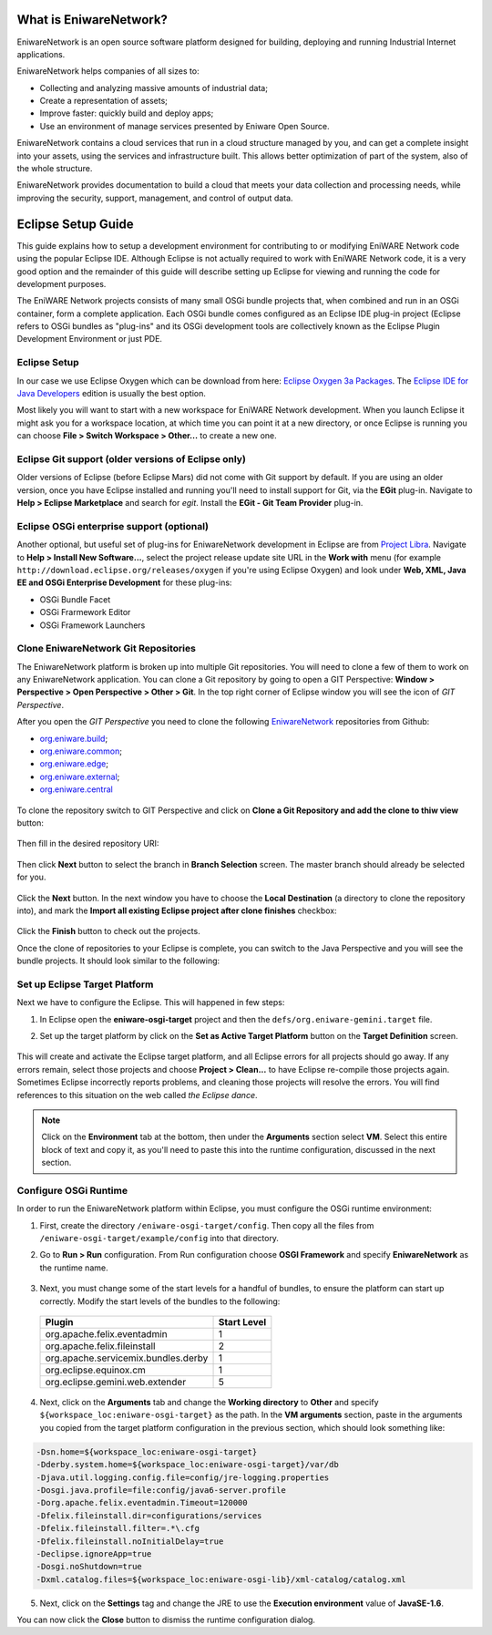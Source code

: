 .. _intro:

What is EniwareNetwork?
=======================

EniwareNetwork is an open source software platform designed for building, deploying and running Industrial Internet applications. 

EniwareNetwork helps companies of all sizes to:

* Collecting and analyzing massive amounts of industrial data;
* Create a representation of assets;
* Improve faster: quickly build and deploy apps;
* Use an environment of manage services presented by Eniware Open Source.

EniwareNetwork contains a cloud services that run in a cloud structure managed by you, and can get a complete insight into your assets, using the services and infrastructure built. This allows better optimization of part of the system, also of the whole structure.

EniwareNetwork provides documentation to build a cloud that meets your data collection and processing needs, while improving the security, support, management, and control of output data.


.. _eclipse-setup:

Eclipse Setup Guide
===================

This guide explains how to setup a development environment for contributing to or modifying EniWARE Network code using the popular Eclipse IDE. Although Eclipse is not actually required to work with EniWARE Network code, it is a very good option and the remainder of this guide will describe setting up Eclipse for viewing and running the code for development purposes.

The EniWARE Network projects consists of many small OSGi bundle projects that, when combined and run in an OSGi container, form a complete application. Each OSGi bundle comes configured as an Eclipse IDE plug-in project (Eclipse refers to OSGi bundles as "plug-ins" and its OSGi development tools are collectively known as the Eclipse Plugin Development Environment or just PDE.



.. _eclipse-download:

Eclipse Setup
^^^^^^^^^^^^^

In our case we use Eclipse Oxygen which can be download from here: `Eclipse Oxygen 3a Packages <http://www.eclipse.org/downloads/packages/release/oxygen/3a/>`_. The `Eclipse IDE for Java Developers <http://www.eclipse.org/downloads/packages/release/oxygen/3a/eclipse-ide-java-developers>`_ edition is usually the best option.

Most likely you will want to start with a new workspace for EniWARE Network development. When you launch Eclipse it might ask you for a workspace location, at which time you can point it at a new directory, or once Eclipse is running you can choose **File > Switch Workspace > Other...** to create a new one.



.. _eclipse-git:

Eclipse Git support (older versions of Eclipse only)
^^^^^^^^^^^^^^^^^^^^^^^^^^^^^^^^^^^^^^^^^^^^^^^^^^^^

Older versions of Eclipse (before Eclipse Mars) did not come with Git support by default. If you are using an older version, once you have Eclipse installed and running you'll need to install support for Git, via the **EGit** plug-in. Navigate to **Help > Eclipse Marketplace** and search for *egit*. Install the **EGit - Git Team Provider** plug-in.

.. _eclipse-egit:

.. figure:: /images/0-eclipse-egit-install.png
   :alt: EGit - Git Team Provider



.. _eclipse-osgi:

Eclipse OSGi enterprise support (optional)
^^^^^^^^^^^^^^^^^^^^^^^^^^^^^^^^^^^^^^^^^^

Another optional, but useful set of plug-ins for EniwareNetwork development in Eclipse are from `Project Libra <https://www.eclipse.org/libra/>`_. Navigate to **Help > Install New Software...**, select the project release update site URL in the **Work with** menu (for example ``http://download.eclipse.org/releases/oxygen`` if you're using Eclipse Oxygen) and look under **Web, XML, Java EE and OSGi Enterprise Development** for these plug-ins:

* OSGi Bundle Facet
* OSGi Frarmework Editor
* OSGi Framework Launchers

.. _eclipse-osgi-install:

.. figure:: /images/1-available-software.png
   :alt: OSGi enterprise support


   
.. _eclipse-eniware-repo:   

Clone EniwareNetwork Git Repositories
^^^^^^^^^^^^^^^^^^^^^^^^^^^^^^^^^^^^^^^   

The EniwareNetwork platform is broken up into multiple Git repositories. You will need to clone a few of them to work on any EniwareNetwork application. You can clone a Git repository by going to open a GIT Perspective: **Window > Perspective > Open Perspective > Other > Git**. 
In the top right corner of Eclipse window you will see the icon of *GIT Perspective*.

After you open the *GIT Perspective* you need to clone the following `EniwareNetwork <https://github.com/eniware-org>`_ repositories from Github:

* `org.eniware.build <https://github.com/eniware-org/org.eniware.build>`_;
* `org.eniware.common <https://github.com/eniware-org/org.eniware.common>`_;
* `org.eniware.edge <https://github.com/eniware-org/org.eniware.edge>`_;
* `org.eniware.external <https://github.com/eniware-org/org.eniware.external>`_;
* `org.eniware.central <https://github.com/eniware-org/org.eniware.central>`_

.. _eniware-repo-install:

.. figure:: /images/2-org-eniawre-build.png
   :alt: EniwareNetwork repository

To clone the repository switch to GIT Perspective and click on **Clone a Git Repository and add the clone to thiw view** button: 

.. _eniware-repo-clone:

.. figure:: /images/3-new-eclipse.png
   :alt: Clone repository
 
Then fill in the desired repository URI:

.. _eniware-repo-uri:

.. figure:: /images/4-clone-git-repository.png
   :alt: Repository URI

 

Then click **Next** button to select the branch in **Branch Selection** screen. The master branch should already be selected for you.
 

.. _eniware-repo-branch:

.. figure:: /images/5-branch-selection.png
   :alt: Branch selection
   

Click the **Next** button. In the next window you have to choose the **Local Destination** (a directory to clone the repository into), and mark the **Import all existing Eclipse project after clone finishes** checkbox:

.. _eniware-local-destination:

.. figure:: /images/6-local-destination.png
   :alt: Local Destinationn 

Click the **Finish** button to check out the projects. 

Once the clone of repositories to your Eclipse is complete, you can switch to the Java Perspective and you will see the bundle projects. It should look similar to the following:
 
.. _eniware-packet-explorer:

.. figure:: /images/7-new-eclipse-projects.png
   :alt: Package Explorer 



.. _eclipse-target:   
   
Set up Eclipse Target Platform
^^^^^^^^^^^^^^^^^^^^^^^^^^^^^^

Next we have to configure the Eclipse. This will happened in few steps:

1) In Eclipse open the **eniware-osgi-target** project and then the ``defs/org.eniware-gemini.target`` file.
2) Set up the target platform by click on the **Set as Active Target Platform** button on the **Target Definition** screen.

   .. _eniware-target-definition:
   
   .. figure:: /images/8-org.eniware-gemini.png
      :alt: Target Definition

This will create and activate the Eclipse target platform, and all Eclipse errors for all projects should go away. If any errors remain, select those projects and choose **Project > Clean...** to have Eclipse re-compile those projects again. Sometimes Eclipse incorrectly reports problems, and cleaning those projects will resolve the errors. You will find references to this situation on the web called *the Eclipse dance*.

.. note:: Click on the **Environment** tab at the bottom, then under the **Arguments** section select **VM**. Select this entire block of text and copy it, as you'll need to paste this into the runtime configuration, discussed in the next section.




.. _eclipse-osgi-runtime:

Configure OSGi Runtime
^^^^^^^^^^^^^^^^^^^^^^

In order to run the EniwareNetwork platform within Eclipse, you must configure the OSGi runtime environment:

1) First, create the directory ``/eniware-osgi-target/config``. Then copy all the files from ``/eniware-osgi-target/example/config`` into that directory.
2) Go to **Run > Run** configuration. From Run configuration choose **OSGI Framework** and specify **EniwareNetwork** as the runtime name.

   .. _eniware-target-platform:
   
   .. figure:: /images/9-eniware-network.png
      :alt: Run configuration

3) Next, you must change some of the start levels for a handful of bundles, to ensure the platform can start up correctly. Modify the start levels of the bundles to the following:

  +-------------------------------------+-------------+
  | Plugin                              | Start Level |
  +=====================================+=============+
  | org.apache.felix.eventadmin         | 1           |
  +-------------------------------------+-------------+
  | org.apache.felix.fileinstall        | 2           |
  +-------------------------------------+-------------+
  | org.apache.servicemix.bundles.derby | 1           |
  +-------------------------------------+-------------+
  | org.eclipse.equinox.cm              | 1           |
  +-------------------------------------+-------------+
  | org.eclipse.gemini.web.extender     | 5           |
  +-------------------------------------+-------------+

	   
   .. _eniware-bundles:
   
   .. figure:: /images/10-bundles.png
      :alt: Bundles

4) Next, click on the **Arguments** tab and change the **Working directory** to **Other** and specify ``${workspace_loc:eniware-osgi-target}`` as the path. In the **VM arguments** section, paste in the arguments you copied from the target platform configuration in the previous section, which should look something like:

.. code::
   
   -Dsn.home=${workspace_loc:eniware-osgi-target}
   -Dderby.system.home=${workspace_loc:eniware-osgi-target}/var/db
   -Djava.util.logging.config.file=config/jre-logging.properties
   -Dosgi.java.profile=file:config/java6-server.profile
   -Dorg.apache.felix.eventadmin.Timeout=120000
   -Dfelix.fileinstall.dir=configurations/services
   -Dfelix.fileinstall.filter=.*\.cfg
   -Dfelix.fileinstall.noInitialDelay=true
   -Declipse.ignoreApp=true
   -Dosgi.noShutdown=true
   -Dxml.catalog.files=${workspace_loc:eniware-osgi-lib}/xml-catalog/catalog.xml

5) Next, click on the **Settings** tag and change the JRE to use the **Execution environment** value of **JavaSE-1.6**.

You can now click the **Close** button to dismiss the runtime configuration dialog.